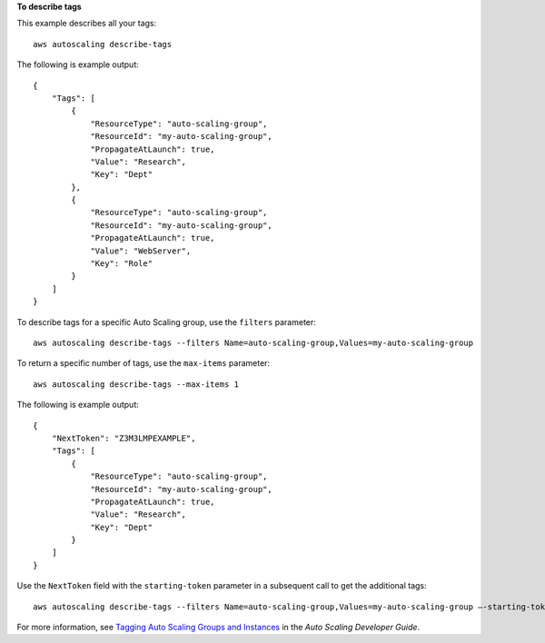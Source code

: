 **To describe tags**

This example describes all your tags::

    aws autoscaling describe-tags

The following is example output::

    {
        "Tags": [
            {
                "ResourceType": "auto-scaling-group",
                "ResourceId": "my-auto-scaling-group",
                "PropagateAtLaunch": true,
                "Value": "Research",
                "Key": "Dept"
            },
            {
                "ResourceType": "auto-scaling-group",
                "ResourceId": "my-auto-scaling-group",
                "PropagateAtLaunch": true,
                "Value": "WebServer",
                "Key": "Role"
            }
        ]
    }

To describe tags for a specific Auto Scaling group, use the ``filters`` parameter::

    aws autoscaling describe-tags --filters Name=auto-scaling-group,Values=my-auto-scaling-group

To return a specific number of tags, use the ``max-items`` parameter::

    aws autoscaling describe-tags --max-items 1

The following is example output::

    {
        "NextToken": "Z3M3LMPEXAMPLE",
        "Tags": [
            {
                "ResourceType": "auto-scaling-group",
                "ResourceId": "my-auto-scaling-group",
                "PropagateAtLaunch": true,
                "Value": "Research",
                "Key": "Dept"
            }
        ]
    }

Use the ``NextToken`` field with the ``starting-token`` parameter in a subsequent call to get the additional tags::

    aws autoscaling describe-tags --filters Name=auto-scaling-group,Values=my-auto-scaling-group —-starting-token Z3M3LMPEXAMPLE

For more information, see `Tagging Auto Scaling Groups and Instances`_ in the *Auto Scaling Developer Guide*.

.. _`Tagging Auto Scaling Groups and Instances`: http://docs.aws.amazon.com/AutoScaling/latest/DeveloperGuide/ASTagging.html
